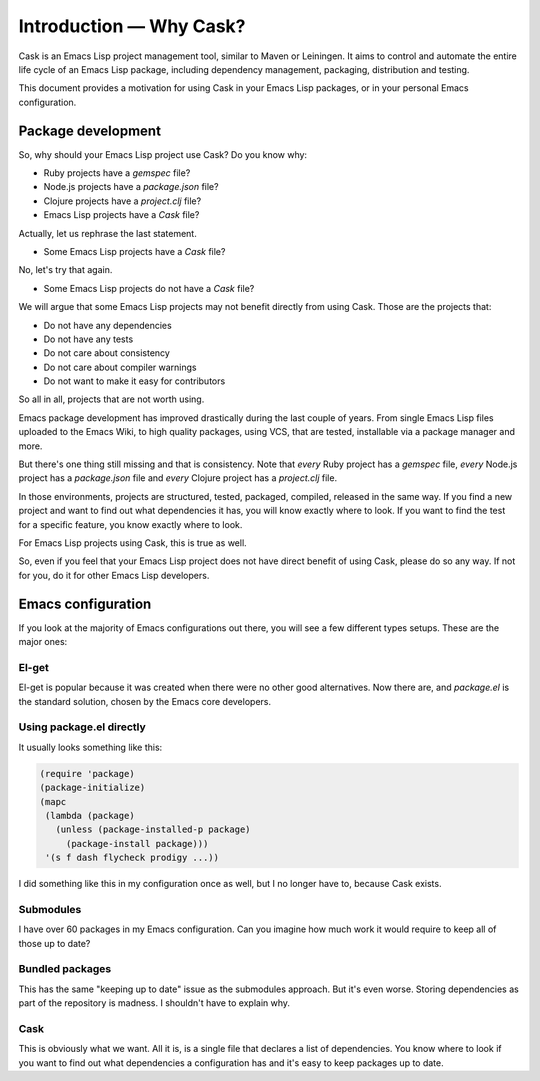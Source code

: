 ==========================
 Introduction — Why Cask?
==========================

Cask is an Emacs Lisp project management tool, similar to Maven or Leiningen.  It
aims to control and automate the entire life cycle of an Emacs Lisp package,
including dependency management, packaging, distribution and testing.

This document provides a motivation for using Cask in your Emacs Lisp packages,
or in your personal Emacs configuration.

Package development
===================

So, why should your Emacs Lisp project use Cask? Do you know why:

* Ruby projects have a `gemspec` file?
* Node.js projects have a `package.json` file?
* Clojure projects have a `project.clj` file?
* Emacs Lisp projects have a `Cask` file?

Actually, let us rephrase the last statement.

* Some Emacs Lisp projects have a `Cask` file?

No, let's try that again.

* Some Emacs Lisp projects do not have a `Cask` file?

We will argue that some Emacs Lisp projects may not benefit directly from using
Cask. Those are the projects that:

* Do not have any dependencies
* Do not have any tests
* Do not care about consistency
* Do not care about compiler warnings
* Do not want to make it easy for contributors

So all in all, projects that are not worth using.

Emacs package development has improved drastically during the last couple of
years. From single Emacs Lisp files uploaded to the Emacs Wiki, to high quality
packages, using VCS, that are tested, installable via a package manager and
more.

But there's one thing still missing and that is consistency. Note that *every*
Ruby project has a `gemspec` file, *every* Node.js project has a `package.json`
file and *every* Clojure project has a `project.clj` file.

In those environments, projects are structured, tested, packaged, compiled,
released in the same way. If you find a new project and want to find out what
dependencies it has, you will know exactly where to look. If you want to find
the test for a specific feature, you know exactly where to look.

For Emacs Lisp projects using Cask, this is true as well.

So, even if you feel that your Emacs Lisp project does not have direct benefit
of using Cask, please do so any way.  If not for you, do it for other Emacs Lisp
developers.

Emacs configuration
===================

If you look at the majority of Emacs configurations out there, you
will see a few different types setups. These are the major ones:

El-get
------

El-get is popular because it was created when there were no other good
alternatives.  Now there are, and `package.el` is the standard
solution, chosen by the Emacs core developers.

Using package.el directly
-------------------------

It usually looks something like this:

.. code-block:: cl

   (require 'package)
   (package-initialize)
   (mapc
    (lambda (package)
      (unless (package-installed-p package)
        (package-install package)))
    '(s f dash flycheck prodigy ...))

I did something like this in my configuration once as well, but I no longer have
to, because Cask exists.

Submodules
----------

I have over 60 packages in my Emacs configuration. Can you imagine how much work
it would require to keep all of those up to date?

Bundled packages
----------------

This has the same "keeping up to date" issue as the submodules approach. But
it's even worse. Storing dependencies as part of the repository is madness. I
shouldn't have to explain why.

Cask
----

This is obviously what we want. All it is, is a single file that declares a list
of dependencies. You know where to look if you want to find out what
dependencies a configuration has and it's easy to keep packages up to date.
